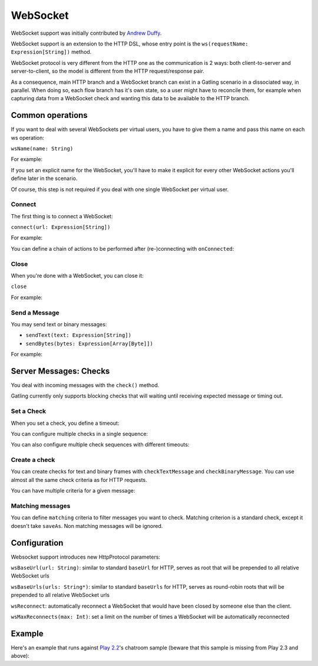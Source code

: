 .. _http-ws:

#########
WebSocket
#########

WebSocket support was initially contributed by `Andrew Duffy <https://github.com/amjjd>`_.

WebSocket support is an extension to the HTTP DSL, whose entry point is the ``ws(requestName: Expression[String])`` method.

WebSocket protocol is very different from the HTTP one as the communication is 2 ways: both client-to-server and server-to-client, so the model is different from the HTTP request/response pair.

As a consequence, main HTTP branch and a WebSocket branch can exist in a Gatling scenario in a dissociated way, in parallel.
When doing so, each flow branch has it's own state, so a user might have to reconcile them, for example when capturing data from a WebSocket check and wanting this data to be available to the HTTP branch.

Common operations
=================

.. _http-ws-name:

If you want to deal with several WebSockets per virtual users, you have to give them a name and pass this name on each ws operation:

``wsName(name: String)``

For example:

.. includecode:: code/WsSample.scala#wsName

If you set an explicit name for the WebSocket, you'll have to make it explicit for every other WebSocket actions you'll define later in the scenario.

Of course, this step is not required if you deal with one single WebSocket per virtual user.

.. _http-ws-connect:

Connect
-------

The first thing is to connect a WebSocket:

``connect(url: Expression[String])``

For example:

.. includecode:: code/WsSample.scala#connect

You can define a chain of actions to be performed after (re-)connecting with ``onConnected``:

.. includecode:: code/WsSample.scala#onConnected

.. _http-ws-close:

Close
-----

When you're done with a WebSocket, you can close it:

``close``

For example:

.. includecode:: code/WsSample.scala#close

.. _http-ws-send:

Send a Message
--------------

You may send text or binary messages:

* ``sendText(text: Expression[String])``
* ``sendBytes(bytes: Expression[Array[Byte]])``

For example:

.. includecode:: code/WsSample.scala#sendText

.. _http-ws-checks:

Server Messages: Checks
=======================

You deal with incoming messages with the ``check()`` method.

Gatling currently only supports blocking checks that will waiting until receiving expected message or timing out.

.. _http-ws-check-set:

Set a Check
-----------

When you set a check, you define a timeout:

.. includecode:: code/WsSample.scala#check-from-message

You can configure multiple checks in a single sequence:

.. includecode:: code/WsSample.scala#check-single-sequence

You can also configure multiple check sequences with different timeouts:

.. includecode:: code/WsSample.scala#check-check-multiple-sequence

Create a check
--------------

You can create checks for text and binary frames with ``checkTextMessage`` and ``checkBinaryMessage``.
You can use almost all the same check criteria as for HTTP requests.

.. includecode:: code/WsSample.scala#create-single-check

You can have multiple criteria for a given message:

.. includecode:: code/WsSample.scala#create-multiple-checks

.. _http-ws-matching:

Matching messages
-----------------

You can define ``matching`` criteria to filter messages you want to check.
Matching criterion is a standard check, except it doesn't take ``saveAs``.
Non matching messages will be ignored.

.. includecode:: code/WsSample.scala#matching

.. _http-ws-check-conf:

Configuration
=============

Websocket support introduces new HttpProtocol parameters:

``wsBaseUrl(url: String)``: similar to standard ``baseUrl`` for HTTP, serves as root that will be prepended to all relative WebSocket urls

``wsBaseUrls(urls: String*)``: similar to standard ``baseUrls`` for HTTP, serves as round-robin roots that will be prepended to all relative WebSocket urls

``wsReconnect``: automatically reconnect a WebSocket that would have been closed by someone else than the client.

``wsMaxReconnects(max: Int)``: set a limit on the number of times a WebSocket will be automatically reconnected

Example
=======

Here's an example that runs against `Play 2.2 <https://www.playframework.com/download#older-versions>`_'s chatroom sample (beware that this sample is missing from Play 2.3 and above):

.. includecode:: code/WsSample.scala#chatroom-example
